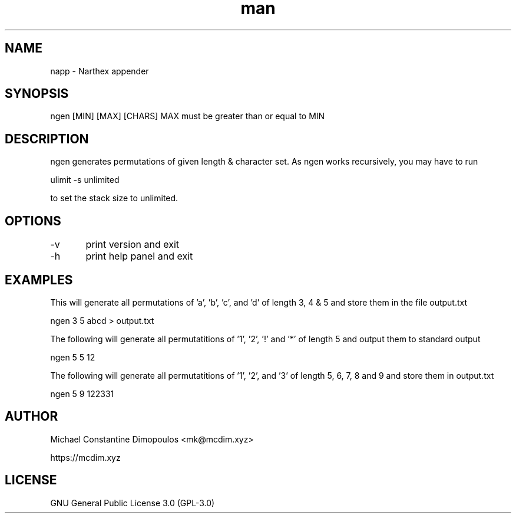 .\" Manpage for ngen

.TH man 8 "28 Dec 2023" "1.0" "ngen manual page"
.SH NAME
napp \- Narthex appender 
.SH SYNOPSIS
ngen [MIN] [MAX] [CHARS]
MAX must be greater than or equal to MIN
.SH DESCRIPTION
ngen generates permutations of given length & character set. As ngen works recursively, you may have to run

ulimit -s unlimited

to set the stack size to unlimited.

.SH OPTIONS

-v	print version and exit

-h	print help panel and exit

.SH EXAMPLES

This will generate all permutations of 'a', 'b', 'c', and 'd' of length 3, 4 & 5 and store them in the file output.txt

ngen 3 5 abcd > output.txt

The following will generate all permutatitions of '1', '2', '!' and '*' of length 5 and output them to standard output

ngen 5 5 12\!\*

The following will generate all permutatitions of '1', '2', and '3' of length 5, 6, 7, 8 and 9 and store them in output.txt

ngen 5 9 122331

.SH AUTHOR
Michael Constantine Dimopoulos <mk@mcdim.xyz>

https://mcdim.xyz

.SH LICENSE
GNU General Public License 3.0 (GPL-3.0)
